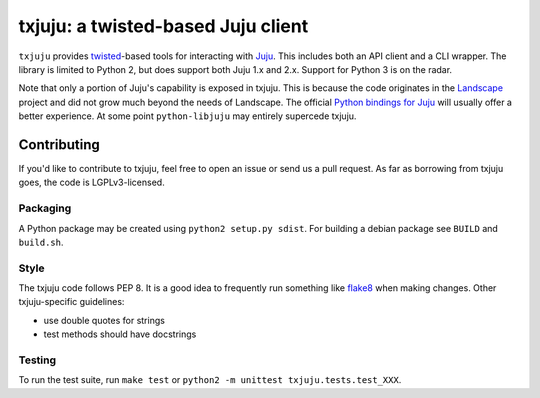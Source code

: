 *********
txjuju: a twisted-based Juju client
*********

``txjuju`` provides `twisted <https://twistedmatrix.com/>`_-based tools
for interacting with `Juju <http://www.ubuntu.com/cloud/juju>`_.  This
includes both an API client and a CLI wrapper.  The library is limited
to Python 2, but does support both Juju 1.x and 2.x.  Support for
Python 3 is on the radar.

Note that only a portion of Juju's capability is exposed in txjuju.
This is because the code originates in the
`Landscape <https://landscape.canonical.com/>`_ project and did not grow
much beyond the needs of Landscape.  The official `Python bindings for
Juju <https://github.com/juju-solutions/python-libjuju>`_ will usually
offer a better experience.  At some point ``python-libjuju`` may
entirely supercede txjuju.


Contributing
=========

If you'd like to contribute to txjuju, feel free to open an issue or
send us a pull request.  As far as borrowing from txjuju goes, the
code is LGPLv3-licensed.

Packaging
---------

A Python package may be created using ``python2 setup.py sdist``.
For building a debian package see ``BUILD`` and ``build.sh``.

Style
---------

The txjuju code follows PEP 8.  It is a good idea to frequently run
something like `flake8 <https://pypi.python.org/pypi/flake8>`_ when
making changes.  Other txjuju-specific guidelines:

* use double quotes for strings
* test methods should have docstrings

Testing
---------

To run the test suite, run ``make test`` or
``python2 -m unittest txjuju.tests.test_XXX``.
